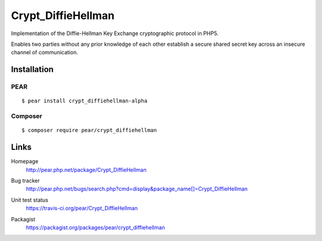*******************
Crypt_DiffieHellman
*******************
Implementation of the Diffie-Hellman Key Exchange cryptographic protocol
in PHP5.

Enables two parties without any prior knowledge of each other establish
a secure shared secret key across an insecure channel of communication.

============
Installation
============

PEAR
====
::

    $ pear install crypt_diffiehellman-alpha


Composer
========
::

    $ composer require pear/crypt_diffiehellman


=====
Links
=====
Homepage
  http://pear.php.net/package/Crypt_DiffieHellman
Bug tracker
  http://pear.php.net/bugs/search.php?cmd=display&package_name[]=Crypt_DiffieHellman
Unit test status
  https://travis-ci.org/pear/Crypt_DiffieHellman

  .. image:: https://travis-ci.org/pear/Crypt_DiffieHellman.svg?branch=master
     :target: https://travis-ci.org/pear/Crypt_DiffieHellman
Packagist
  https://packagist.org/packages/pear/crypt_diffiehellman
